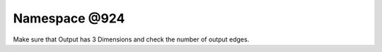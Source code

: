 
.. _namespace_@924:

Namespace @924
==============


Make sure that Output has 3 Dimensions and check the number of output edges. 
 


.. contents:: Contents
   :local:
   :backlinks: none



